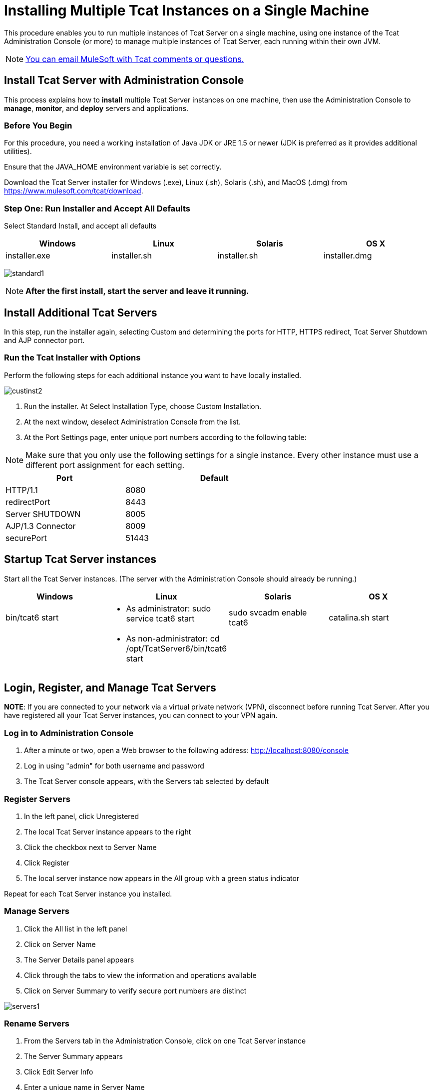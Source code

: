 = Installing Multiple Tcat Instances on a Single Machine
:keywords: tcat, multiple, instances, single machine

This procedure enables you to run multiple instances of Tcat Server on a single machine, using one instance of the Tcat Administration Console (or more) to manage multiple instances of Tcat Server, each running within their own JVM.

[NOTE]
link:mailto:tcat-install@mulesoft.com[You can email MuleSoft with Tcat comments or questions.]

== Install Tcat Server with Administration Console

This process explains how to *install* multiple Tcat Server instances on one machine, then use the Administration Console to *manage*, *monitor*, and *deploy* servers and applications.

=== Before You Begin

For this procedure, you need a working installation of Java JDK or JRE 1.5 or newer (JDK is preferred as it provides additional utilities).

Ensure that the JAVA_HOME environment variable is set correctly.

Download the Tcat Server installer for Windows (.exe), Linux (.sh), Solaris (.sh), and MacOS (.dmg) from https://www.mulesoft.com/tcat/download.

=== Step One: Run Installer and Accept All Defaults

Select Standard Install, and accept all defaults

[width="99",cols="25,25,25,25",options="header"]
|===
|Windows |Linux |Solaris |OS X
|installer.exe |installer.sh |installer.sh |installer.dmg
|===

image:standard1.png[standard1]

[NOTE]
*After the first install, start the server and leave it running.*

== Install Additional Tcat Servers

In this step, run the installer again, selecting Custom and determining the ports for HTTP, HTTPS redirect, Tcat Server Shutdown and AJP connector port.

=== Run the Tcat Installer with Options

Perform the following steps for each additional instance you want to have locally installed.

image:custinst2.png[custinst2]

. Run the installer. At Select Installation Type, choose Custom Installation.
. At the next window, deselect Administration Console from the list.
. At the Port Settings page, enter unique port numbers according to the following table:

[NOTE]
Make sure that you only use the following settings for a single instance. Every other instance must use a different port assignment for each setting.

[width="70%",cols="40%,60%",options="header"]
|===
|Port |Default
|HTTP/1.1 |8080
|redirectPort |8443
|Server SHUTDOWN |8005
|AJP/1.3 Connector |8009
|securePort |51443
|===

== Startup Tcat Server instances

Start all the Tcat Server instances. (The server with the Administration Console should already be running.)

[width="99",cols="25,25,25,25",options="header"]
|===
|Windows |Linux |Solaris |OS X
|bin/tcat6 start a|
* As administrator: sudo service tcat6 start

 |sudo svcadm enable tcat6 |catalina.sh start
|  a|
* As non-administrator: cd /opt/TcatServer6/bin/tcat6 start

 |  | 
|===

== Login, Register, and Manage Tcat Servers

*NOTE*: If you are connected to your network via a virtual private network (VPN), disconnect before running Tcat Server. After you have registered all your Tcat Server instances, you can connect to your VPN again.

=== Log in to Administration Console

. After a minute or two, open a Web browser to the following address: http://localhost:8080/console
. Log in using "admin" for both username and password
. The Tcat Server console appears, with the Servers tab selected by default

=== Register Servers

. In the left panel, click Unregistered
. The local Tcat Server instance appears to the right
. Click the checkbox next to Server Name
. Click Register
. The local server instance now appears in the All group with a green status indicator

Repeat for each Tcat Server instance you installed.

=== Manage Servers

. Click the All list in the left panel
. Click on Server Name
. The Server Details panel appears
. Click through the tabs to view the information and operations available
. Click on Server Summary to verify secure port numbers are distinct

image:servers1.png[servers1]

=== Rename Servers

. From the Servers tab in the Administration Console, click on one Tcat Server instance
. The Server Summary appears
. Click Edit Server Info
. Enter a unique name in Server Name
. Click Save
. The new server name appears immediately in the list of Servers

=== Rules About the securePort Setting

. Any port number from 1 to 65535 if the Tomcat JVM runs as root. Any number from 1024 to 65535 if the Tomcat JVM runs as a user other than root.
. Must not conflict with any of the other TCP ports being used by Tomcat and/or webapps running in the same JVM that have opened server sockets.

*NOTE*: On non-Windows OSs, ports 1-1023 inclusive are "privileged ports" and require root privileges to bind to them. Those are the only special port numbers, and only on non-Windows OSs.

== See Also

* link:https://www.mulesoft.com/tcat/download[Tcat Download]
* link:http://forums.mulesoft.com[MuleSoft's Forums]
* link:https://www.mulesoft.com/support-and-services/mule-esb-support-license-subscription[MuleSoft Support]
* mailto:support@mulesoft.com[Contact MuleSoft]
